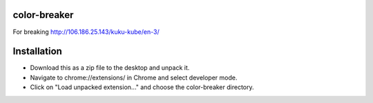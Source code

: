 =============
color-breaker
=============

For breaking http://106.186.25.143/kuku-kube/en-3/

============
Installation
============
* Download this as a zip file to the desktop and unpack it.
* Navigate to chrome://extensions/ in Chrome and select developer mode.
* Click on "Load unpacked extension..." and choose the color-breaker directory.
